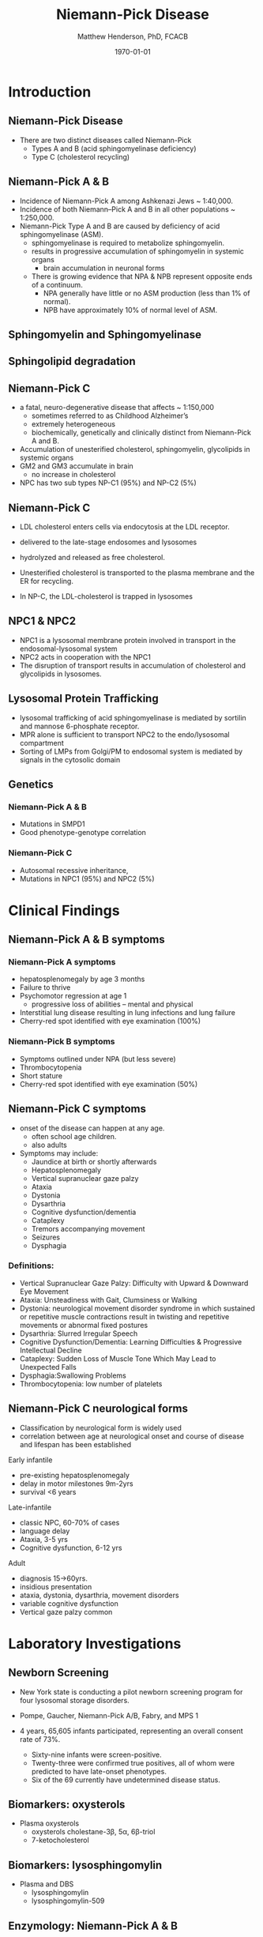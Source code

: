 #+TITLE: Niemann-Pick Disease
#+AUTHOR: Matthew Henderson, PhD, FCACB
#+DATE: \today


* Introduction

** Niemann-Pick Disease
- There are two distinct diseases called Niemann-Pick
  - Types A and B (acid sphingomyelinase deficiency)
  - Type C (cholesterol recycling)

** Niemann-Pick A & B
- Incidence of Niemann-Pick A among Ashkenazi Jews ~ 1:40,000.
- Incidence of both Niemann–Pick A and B in all other populations ~ 1:250,000.
- Niemann-Pick Type A and B are caused by deficiency of acid sphingomyelinase (ASM).
  - sphingomyelinase is required to metabolize sphingomyelin.
  - results in progressive accumulation of sphingomyelin in systemic organs
    - brain accumulation in neuronal forms
  - There is growing evidence that NPA & NPB represent opposite ends of a continuum.
    - NPA generally have little or no ASM production (less than 1% of normal).
    - NPB have approximately 10% of normal level of ASM.

** Sphingomyelin and Sphingomyelinase

#+CAPTION[]:Sphingomyelin
#+NAME: fig:sphingomyelin
#+ATTR_LaTeX: :width 0.8\textwidth
[[file:./niemann_pick/figures/sphingomyelin.png]]

#+CAPTION[]: Sphingomyelinase
#+NAME: fig:sphingomyelinase
#+ATTR_LaTeX: :width 0.8\textwidth
[[file:./niemann_pick/figures/sphingomyelinase.png]]


** Sphingolipid degradation

#+CAPTION[]:Sphingolipid degradation
#+NAME: fig:sld
#+ATTR_LaTeX: :width 0.6\textwidth
[[file:./niemann_pick/figures/sl_degradation.png]]

** Niemann-Pick C
- a fatal, neuro-degenerative disease that affects ~ 1:150,000
  - sometimes referred to as Childhood Alzheimer’s
  - extremely heterogeneous
  - biochemically, genetically and clinically distinct from Niemann-Pick A and B. 
- Accumulation of unesterified cholesterol, sphingomyelin, glycolipids in systemic organs
- GM2 and GM3 accumulate in brain
  - no increase in cholesterol
- NPC has two sub types NP-C1 (95%) and NP-C2 (5%)

** Niemann-Pick C

- LDL cholesterol enters cells via endocytosis at the LDL receptor.
- delivered to the late-stage endosomes and lysosomes
- hydrolyzed and released as free cholesterol.
- Unesterified cholesterol is transported to the plasma membrane and the ER for recycling.

- In NP-C, the LDL-cholesterol is trapped in lysosomes

#+CAPTION[]: Cholesterol Transport
#+NAME: fig:
#+ATTR_LaTeX: :width 0.8\textwidth
[[file:./niemann_pick/figures/cholesterol1.jpg]]


** NPC1 & NPC2

#+CAPTION[]: NPC1 & NPC2
#+NAME: fig:npc
#+ATTR_LaTeX: :width 0.65\textwidth
[[file:./niemann_pick/figures/Niemann-Pick-C-Brown-and-Goldstein.png]]

- NPC1 is a lysosomal membrane protein involved in transport in the endosomal-lysosomal system
- NPC2 acts in cooperation with the NPC1
- The disruption of transport results in accumulation of cholesterol and glycolipids in lysosomes.

** Lysosomal Protein Trafficking

#+CAPTION[]:Lysosomal protein trafficking receptors
#+NAME: fig:traf
#+ATTR_LaTeX: :width 0.65\textwidth
[[file:./niemann_pick/figures/lysosome_trafficking.jpeg]]

- lysosomal trafficking of acid sphingomyelinase is mediated by sortilin and mannose 6-phosphate receptor.
- MPR alone is sufficient to transport NPC2 to the endo/lysosomal compartment
- Sorting of LMPs from Golgi/PM to endosomal system is mediated by
  signals in the cytosolic domain

** Genetics

*** Niemann-Pick A & B
- Mutations in SMPD1
- Good phenotype-genotype correlation
*** Niemann-Pick C
- Autosomal recessive inheritance,
- Mutations in NPC1 (95%) and NPC2 (5%)

* Clinical Findings

** Niemann-Pick A & B symptoms

*** Niemann-Pick A symptoms
- hepatosplenomegaly by age 3 months
- Failure to thrive
- Psychomotor regression at age 1
  - progressive loss of abilities – mental and physical
- Interstitial lung disease resulting in lung infections and lung failure
- Cherry-red spot identified with eye examination (100%)

*** Niemann-Pick B symptoms
- Symptoms outlined under NPA (but less severe)
- Thrombocytopenia 
- Short stature
- Cherry-red spot identified with eye examination (50%)

** Niemann-Pick C symptoms

- onset of the disease can happen at any age.
  - often school age children.
  - also adults

- Symptoms may include:
  - Jaundice at birth or shortly afterwards
  - Hepatosplenomegaly
  - Vertical supranuclear gaze palzy
  - Ataxia
  - Dystonia
  - Dysarthria
  - Cognitive dysfunction/dementia
  - Cataplexy
  - Tremors accompanying movement
  - Seizures
  - Dysphagia

*** Definitions:
- Vertical Supranuclear Gaze Palzy: Difficulty with Upward & Downward Eye Movement 
- Ataxia: Unsteadiness with Gait, Clumsiness or Walking 
- Dystonia:  neurological movement disorder syndrome in which sustained or repetitive muscle contractions result in twisting and repetitive movements or abnormal fixed postures
- Dysarthria: Slurred Irregular Speech 
- Cognitive Dysfunction/Dementia: Learning Difficulties & Progressive Intellectual Decline 
- Cataplexy: Sudden Loss of Muscle Tone Which May Lead to Unexpected Falls 
- Dysphagia:Swallowing Problems 
- Thrombocytopenia: low number of platelets

** Niemann-Pick C neurological forms

\small
- Classification by neurological form is widely used
- correlation between age at neurological onset and course of disease
  and lifespan has been established

**** Early infantile          
- pre-existing hepatosplenomegaly
- delay in motor milestones 9m-2yrs
- survival <6 years

**** Late-infantile
- classic NPC, 60-70% of cases
- language delay
- Ataxia, 3-5 yrs
- Cognitive dysfunction, 6-12 yrs 

**** Adult 
- diagnosis 15->60yrs.
- insidious presentation
- ataxia, dystonia, dysarthria, movement disorders
- variable cognitive dysfunction
- Vertical gaze palzy common

* Laboratory Investigations
** Newborn Screening
- New York state is conducting a pilot newborn screening program for four lysosomal storage disorders.
- Pompe, Gaucher, Niemann-Pick A/B, Fabry, and MPS 1

- 4 years, 65,605 infants participated, representing an overall consent rate of 73%.
  - Sixty-nine infants were screen-positive.
  - Twenty-three were confirmed true positives, all of whom were predicted to have late-onset phenotypes.
  - Six of the 69 currently have undetermined disease status.

** Biomarkers: oxysterols

- Plasma oxysterols
  - oxysterols cholestane-3\beta, 5\alpha, 6\beta-triol
  - 7-ketocholesterol



#+CAPTION[]: Klinke, G. Clin Biochem 2015
#+NAME: fig:
#+ATTR_LaTeX: :width 0.7\textwidth
[[file:./niemann_pick/figures/biomarkers.jpg]]

** Biomarkers: lysosphingomylin

- Plasma and DBS
  - lysosphingomylin 
  - lysosphingomylin-509

#+CAPTION[]: Kuckar, L. Anal Biochem. 2017
#+NAME: fig:
#+ATTR_LaTeX: :width 0.8\textwidth
[[file:./niemann_pick/figures/biomarkersII.jpg]]

** Enzymology: Niemann-Pick A & B

- Deficient ASM activity in leukocytes or cultured cells.
  - use of native or radio-labelled substrate preferred to fluorescent substrate
    - 6-hexadecanoylamino-4-methylumbelliferyl-phosphorylcholine
    - Does not detect Q292K mutation

** Pathology: Niemann-Pick A & B

#+CAPTION[]: Foam cells in bone marrow
#+NAME: fig:foam
#+ATTR_LaTeX: :width 0.45\textwidth
[[file:./niemann_pick/figures/foam_cells.png]]

** Niemann-Pick C
- Filipin test
  - Streptomyces filipinensis - anti-fungal
  - culture fibroblasts in an LDL-enriched medium
  - pathognomonic free cholesterol accumulation in lysosomes
  - fluorescence microscopy after filipin staining
  - unequivocal results in ~ 85% of patients

#+CAPTION[]:Filipin staining (red:filipin, green:CellMask)
#+NAME: fig:filipin
#+ATTR_LaTeX: :width 0.5\textwidth
[[file:./niemann_pick/figures/filipin.png]]

* Treatment
** Treatment: Niemann-Pick A&B 
- No approved treatments
- Olipudase alfa, a recombinant human acid sphingomyelinase (ASM), is
  an enzyme replacement therapy for the treatment of nonneurologic
  manifestations of acid sphingomyelinase deficiency (ASMD).
- ongoing, open-label, long-term study (NCT02004704) assessed safety
  and efficacy of olipudase alfa following 30 months of treatment in
  five adult patients with ASMD.
- There were no deaths, serious or severe events, or discontinuations
  during 30 months of treatment.
- Chitotriosidase in serum and lyso-sphingomyelin in dried blood spots
  decreased with olipudase alfa treatment

** Treatment: Niemann-Pick C
- substrate reduction therapy
  - miglustat approved for treatment of neurological manifestations
  - miglustat is an iminosugar, a synthetic analogue of D-glucose


